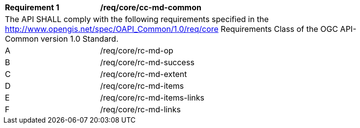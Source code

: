 [[req_core_cc-md-common]]
[width="90%",cols="2,6a"]
|===
^|*Requirement {counter:req-id}* |*/req/core/cc-md-common* 
2+|The API SHALL comply with the following requirements specified in the http://www.opengis.net/spec/OAPI_Common/1.0/req/core Requirements Class of the OGC API-Common version 1.0 Standard.
^|A |/req/core/rc-md-op
^|B |/req/core/rc-md-success
^|C |/req/core/rc-md-extent
^|D |/req/core/rc-md-items
^|E |/req/core/rc-md-items-links
^|F |/req/core/rc-md-links
|===

